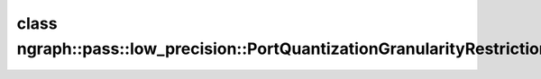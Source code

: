 .. index:: pair: class; ngraph::pass::low_precision::PortQuantizationGranularityRestriction
.. _doxid-classngraph_1_1pass_1_1low__precision_1_1_port_quantization_granularity_restriction:

class ngraph::pass::low_precision::PortQuantizationGranularityRestriction
=========================================================================






.. ref-code-block:: cpp
	:class: doxyrest-overview-code-block

	#include <port_quantization_granularity_restriction.hpp>
	
	class PortQuantizationGranularityRestriction
	{
	public:
		// fields
	
		size_t :target:`port<doxid-classngraph_1_1pass_1_1low__precision_1_1_port_quantization_granularity_restriction_1a90cc865903f9a83d017f779074d69bfe>`;
		:ref:`QuantizationGranularityAttribute::Granularity<doxid-classngraph_1_1_quantization_granularity_attribute_1af0340f573997b98910c1f3c33742f530>` :target:`granularity<doxid-classngraph_1_1pass_1_1low__precision_1_1_port_quantization_granularity_restriction_1a13d5693f4166771ab685a0232b7b1ab5>`;

		// construction
	
		:target:`PortQuantizationGranularityRestriction<doxid-classngraph_1_1pass_1_1low__precision_1_1_port_quantization_granularity_restriction_1ae3bfd22321c7b370076e4c51c7582b8a>`(
			const size_t port,
			:ref:`QuantizationGranularityAttribute::Granularity<doxid-classngraph_1_1_quantization_granularity_attribute_1af0340f573997b98910c1f3c33742f530>` granularity
			);
	};

